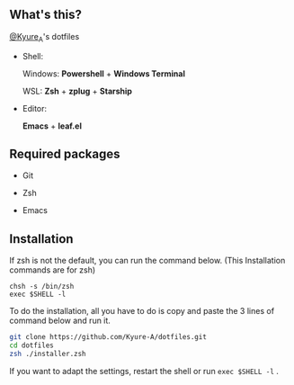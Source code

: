 #+AUTHOR: Kyure_A
#+OPTIONS: toc:nil

[[file:./assets/banner.png]]


** What's this?
[[https://twitter.com/Kyure_A][@Kyure_A]]'s dotfiles

+ Shell:

  Windows: *Powershell* + *Windows Terminal*

  WSL: *Zsh* + *zplug* + *Starship*

+ Editor:

  *Emacs* + *leaf.el*

** Required packages
+ Git
  
+ Zsh

+ Emacs

** Installation

If zsh is not the default, you can run the command below. (This Installation commands are for zsh)

#+BEGIN_SRC your-default-shell 
chsh -s /bin/zsh
exec $SHELL -l
#+END_SRC

To do the installation, all you have to do is copy and paste the 3 lines of command below and run it.

#+BEGIN_SRC zsh
git clone https://github.com/Kyure-A/dotfiles.git
cd dotfiles
zsh ./installer.zsh
#+END_SRC

If you want to adapt the settings, restart the shell or run ~exec $SHELL -l~ .

